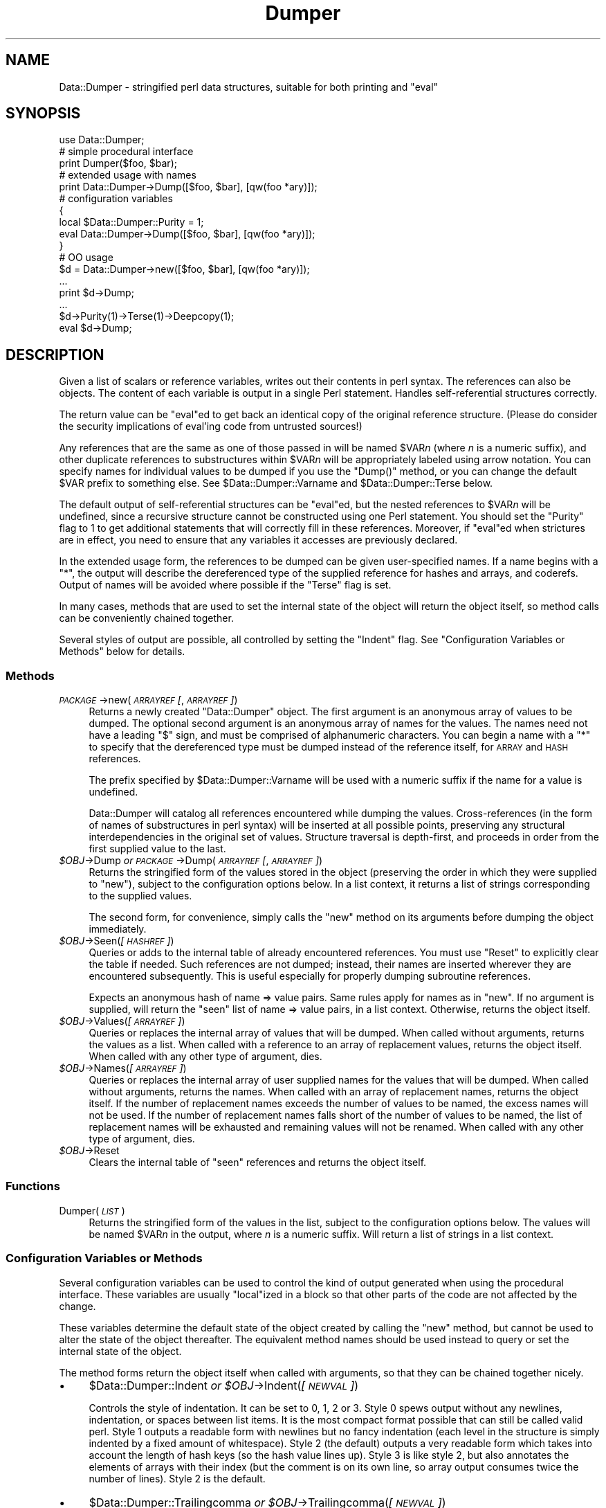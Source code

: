 .\" Automatically generated by Pod::Man 4.09 (Pod::Simple 3.35)
.\"
.\" Standard preamble:
.\" ========================================================================
.de Sp \" Vertical space (when we can't use .PP)
.if t .sp .5v
.if n .sp
..
.de Vb \" Begin verbatim text
.ft CW
.nf
.ne \\$1
..
.de Ve \" End verbatim text
.ft R
.fi
..
.\" Set up some character translations and predefined strings.  \*(-- will
.\" give an unbreakable dash, \*(PI will give pi, \*(L" will give a left
.\" double quote, and \*(R" will give a right double quote.  \*(C+ will
.\" give a nicer C++.  Capital omega is used to do unbreakable dashes and
.\" therefore won't be available.  \*(C` and \*(C' expand to `' in nroff,
.\" nothing in troff, for use with C<>.
.tr \(*W-
.ds C+ C\v'-.1v'\h'-1p'\s-2+\h'-1p'+\s0\v'.1v'\h'-1p'
.ie n \{\
.    ds -- \(*W-
.    ds PI pi
.    if (\n(.H=4u)&(1m=24u) .ds -- \(*W\h'-12u'\(*W\h'-12u'-\" diablo 10 pitch
.    if (\n(.H=4u)&(1m=20u) .ds -- \(*W\h'-12u'\(*W\h'-8u'-\"  diablo 12 pitch
.    ds L" ""
.    ds R" ""
.    ds C` ""
.    ds C' ""
'br\}
.el\{\
.    ds -- \|\(em\|
.    ds PI \(*p
.    ds L" ``
.    ds R" ''
.    ds C`
.    ds C'
'br\}
.\"
.\" Escape single quotes in literal strings from groff's Unicode transform.
.ie \n(.g .ds Aq \(aq
.el       .ds Aq '
.\"
.\" If the F register is >0, we'll generate index entries on stderr for
.\" titles (.TH), headers (.SH), subsections (.SS), items (.Ip), and index
.\" entries marked with X<> in POD.  Of course, you'll have to process the
.\" output yourself in some meaningful fashion.
.\"
.\" Avoid warning from groff about undefined register 'F'.
.de IX
..
.if !\nF .nr F 0
.if \nF>0 \{\
.    de IX
.    tm Index:\\$1\t\\n%\t"\\$2"
..
.    if !\nF==2 \{\
.        nr % 0
.        nr F 2
.    \}
.\}
.\" ========================================================================
.\"
.IX Title "Dumper 3"
.TH Dumper 3 "2018-11-10" "perl v5.26.3" "User Contributed Perl Documentation"
.\" For nroff, turn off justification.  Always turn off hyphenation; it makes
.\" way too many mistakes in technical documents.
.if n .ad l
.nh
.SH "NAME"
Data::Dumper \- stringified perl data structures, suitable for both printing and "eval"
.SH "SYNOPSIS"
.IX Header "SYNOPSIS"
.Vb 1
\&    use Data::Dumper;
\&
\&    # simple procedural interface
\&    print Dumper($foo, $bar);
\&
\&    # extended usage with names
\&    print Data::Dumper\->Dump([$foo, $bar], [qw(foo *ary)]);
\&
\&    # configuration variables
\&    {
\&      local $Data::Dumper::Purity = 1;
\&      eval Data::Dumper\->Dump([$foo, $bar], [qw(foo *ary)]);
\&    }
\&
\&    # OO usage
\&    $d = Data::Dumper\->new([$foo, $bar], [qw(foo *ary)]);
\&       ...
\&    print $d\->Dump;
\&       ...
\&    $d\->Purity(1)\->Terse(1)\->Deepcopy(1);
\&    eval $d\->Dump;
.Ve
.SH "DESCRIPTION"
.IX Header "DESCRIPTION"
Given a list of scalars or reference variables, writes out their contents in
perl syntax. The references can also be objects.  The content of each
variable is output in a single Perl statement.  Handles self-referential
structures correctly.
.PP
The return value can be \f(CW\*(C`eval\*(C'\fRed to get back an identical copy of the
original reference structure.  (Please do consider the security implications
of eval'ing code from untrusted sources!)
.PP
Any references that are the same as one of those passed in will be named
\&\f(CW$VAR\fR\fIn\fR (where \fIn\fR is a numeric suffix), and other duplicate references
to substructures within \f(CW$VAR\fR\fIn\fR will be appropriately labeled using arrow
notation.  You can specify names for individual values to be dumped if you
use the \f(CW\*(C`Dump()\*(C'\fR method, or you can change the default \f(CW$VAR\fR prefix to
something else.  See \f(CW$Data::Dumper::Varname\fR and \f(CW$Data::Dumper::Terse\fR
below.
.PP
The default output of self-referential structures can be \f(CW\*(C`eval\*(C'\fRed, but the
nested references to \f(CW$VAR\fR\fIn\fR will be undefined, since a recursive
structure cannot be constructed using one Perl statement.  You should set the
\&\f(CW\*(C`Purity\*(C'\fR flag to 1 to get additional statements that will correctly fill in
these references.  Moreover, if \f(CW\*(C`eval\*(C'\fRed when strictures are in effect,
you need to ensure that any variables it accesses are previously declared.
.PP
In the extended usage form, the references to be dumped can be given
user-specified names.  If a name begins with a \f(CW\*(C`*\*(C'\fR, the output will
describe the dereferenced type of the supplied reference for hashes and
arrays, and coderefs.  Output of names will be avoided where possible if
the \f(CW\*(C`Terse\*(C'\fR flag is set.
.PP
In many cases, methods that are used to set the internal state of the
object will return the object itself, so method calls can be conveniently
chained together.
.PP
Several styles of output are possible, all controlled by setting
the \f(CW\*(C`Indent\*(C'\fR flag.  See \*(L"Configuration Variables or Methods\*(R" below
for details.
.SS "Methods"
.IX Subsection "Methods"
.IP "\fI\s-1PACKAGE\s0\fR\->new(\fI\s-1ARRAYREF\s0 [\fR, \fI\s-1ARRAYREF\s0]\fR)" 4
.IX Item "PACKAGE->new(ARRAYREF [, ARRAYREF])"
Returns a newly created \f(CW\*(C`Data::Dumper\*(C'\fR object.  The first argument is an
anonymous array of values to be dumped.  The optional second argument is an
anonymous array of names for the values.  The names need not have a leading
\&\f(CW\*(C`$\*(C'\fR sign, and must be comprised of alphanumeric characters.  You can begin
a name with a \f(CW\*(C`*\*(C'\fR to specify that the dereferenced type must be dumped
instead of the reference itself, for \s-1ARRAY\s0 and \s-1HASH\s0 references.
.Sp
The prefix specified by \f(CW$Data::Dumper::Varname\fR will be used with a
numeric suffix if the name for a value is undefined.
.Sp
Data::Dumper will catalog all references encountered while dumping the
values. Cross-references (in the form of names of substructures in perl
syntax) will be inserted at all possible points, preserving any structural
interdependencies in the original set of values.  Structure traversal is
depth-first,  and proceeds in order from the first supplied value to
the last.
.IP "\fI\f(CI$OBJ\fI\fR\->Dump  \fIor\fR  \fI\s-1PACKAGE\s0\fR\->Dump(\fI\s-1ARRAYREF\s0 [\fR, \fI\s-1ARRAYREF\s0]\fR)" 4
.IX Item "$OBJ->Dump or PACKAGE->Dump(ARRAYREF [, ARRAYREF])"
Returns the stringified form of the values stored in the object (preserving
the order in which they were supplied to \f(CW\*(C`new\*(C'\fR), subject to the
configuration options below.  In a list context, it returns a list
of strings corresponding to the supplied values.
.Sp
The second form, for convenience, simply calls the \f(CW\*(C`new\*(C'\fR method on its
arguments before dumping the object immediately.
.IP "\fI\f(CI$OBJ\fI\fR\->Seen(\fI[\s-1HASHREF\s0]\fR)" 4
.IX Item "$OBJ->Seen([HASHREF])"
Queries or adds to the internal table of already encountered references.
You must use \f(CW\*(C`Reset\*(C'\fR to explicitly clear the table if needed.  Such
references are not dumped; instead, their names are inserted wherever they
are encountered subsequently.  This is useful especially for properly
dumping subroutine references.
.Sp
Expects an anonymous hash of name => value pairs.  Same rules apply for names
as in \f(CW\*(C`new\*(C'\fR.  If no argument is supplied, will return the \*(L"seen\*(R" list of
name => value pairs, in a list context.  Otherwise, returns the object
itself.
.IP "\fI\f(CI$OBJ\fI\fR\->Values(\fI[\s-1ARRAYREF\s0]\fR)" 4
.IX Item "$OBJ->Values([ARRAYREF])"
Queries or replaces the internal array of values that will be dumped.  When
called without arguments, returns the values as a list.  When called with a
reference to an array of replacement values, returns the object itself.  When
called with any other type of argument, dies.
.IP "\fI\f(CI$OBJ\fI\fR\->Names(\fI[\s-1ARRAYREF\s0]\fR)" 4
.IX Item "$OBJ->Names([ARRAYREF])"
Queries or replaces the internal array of user supplied names for the values
that will be dumped.  When called without arguments, returns the names.  When
called with an array of replacement names, returns the object itself.  If the
number of replacement names exceeds the number of values to be named, the
excess names will not be used.  If the number of replacement names falls short
of the number of values to be named, the list of replacement names will be
exhausted and remaining values will not be renamed.  When
called with any other type of argument, dies.
.IP "\fI\f(CI$OBJ\fI\fR\->Reset" 4
.IX Item "$OBJ->Reset"
Clears the internal table of \*(L"seen\*(R" references and returns the object
itself.
.SS "Functions"
.IX Subsection "Functions"
.IP "Dumper(\fI\s-1LIST\s0\fR)" 4
.IX Item "Dumper(LIST)"
Returns the stringified form of the values in the list, subject to the
configuration options below.  The values will be named \f(CW$VAR\fR\fIn\fR in the
output, where \fIn\fR is a numeric suffix.  Will return a list of strings
in a list context.
.SS "Configuration Variables or Methods"
.IX Subsection "Configuration Variables or Methods"
Several configuration variables can be used to control the kind of output
generated when using the procedural interface.  These variables are usually
\&\f(CW\*(C`local\*(C'\fRized in a block so that other parts of the code are not affected by
the change.
.PP
These variables determine the default state of the object created by calling
the \f(CW\*(C`new\*(C'\fR method, but cannot be used to alter the state of the object
thereafter.  The equivalent method names should be used instead to query
or set the internal state of the object.
.PP
The method forms return the object itself when called with arguments,
so that they can be chained together nicely.
.IP "\(bu" 4
\&\f(CW$Data::Dumper::Indent\fR  \fIor\fR  \fI\f(CI$OBJ\fI\fR\->Indent(\fI[\s-1NEWVAL\s0]\fR)
.Sp
Controls the style of indentation.  It can be set to 0, 1, 2 or 3.  Style 0
spews output without any newlines, indentation, or spaces between list
items.  It is the most compact format possible that can still be called
valid perl.  Style 1 outputs a readable form with newlines but no fancy
indentation (each level in the structure is simply indented by a fixed
amount of whitespace).  Style 2 (the default) outputs a very readable form
which takes into account the length of hash keys (so the hash value lines
up).  Style 3 is like style 2, but also annotates the elements of arrays
with their index (but the comment is on its own line, so array output
consumes twice the number of lines).  Style 2 is the default.
.IP "\(bu" 4
\&\f(CW$Data::Dumper::Trailingcomma\fR  \fIor\fR  \fI\f(CI$OBJ\fI\fR\->Trailingcomma(\fI[\s-1NEWVAL\s0]\fR)
.Sp
Controls whether a comma is added after the last element of an array or
hash. Even when true, no comma is added between the last element of an array
or hash and a closing bracket when they appear on the same line. The default
is false.
.IP "\(bu" 4
\&\f(CW$Data::Dumper::Purity\fR  \fIor\fR  \fI\f(CI$OBJ\fI\fR\->Purity(\fI[\s-1NEWVAL\s0]\fR)
.Sp
Controls the degree to which the output can be \f(CW\*(C`eval\*(C'\fRed to recreate the
supplied reference structures.  Setting it to 1 will output additional perl
statements that will correctly recreate nested references.  The default is
0.
.IP "\(bu" 4
\&\f(CW$Data::Dumper::Pad\fR  \fIor\fR  \fI\f(CI$OBJ\fI\fR\->Pad(\fI[\s-1NEWVAL\s0]\fR)
.Sp
Specifies the string that will be prefixed to every line of the output.
Empty string by default.
.IP "\(bu" 4
\&\f(CW$Data::Dumper::Varname\fR  \fIor\fR  \fI\f(CI$OBJ\fI\fR\->Varname(\fI[\s-1NEWVAL\s0]\fR)
.Sp
Contains the prefix to use for tagging variable names in the output. The
default is \*(L"\s-1VAR\*(R".\s0
.IP "\(bu" 4
\&\f(CW$Data::Dumper::Useqq\fR  \fIor\fR  \fI\f(CI$OBJ\fI\fR\->Useqq(\fI[\s-1NEWVAL\s0]\fR)
.Sp
When set, enables the use of double quotes for representing string values.
Whitespace other than space will be represented as \f(CW\*(C`[\en\et\er]\*(C'\fR, \*(L"unsafe\*(R"
characters will be backslashed, and unprintable characters will be output as
quoted octal integers.  The default is 0.
.IP "\(bu" 4
\&\f(CW$Data::Dumper::Terse\fR  \fIor\fR  \fI\f(CI$OBJ\fI\fR\->Terse(\fI[\s-1NEWVAL\s0]\fR)
.Sp
When set, Data::Dumper will emit single, non-self-referential values as
atoms/terms rather than statements.  This means that the \f(CW$VAR\fR\fIn\fR names
will be avoided where possible, but be advised that such output may not
always be parseable by \f(CW\*(C`eval\*(C'\fR.
.IP "\(bu" 4
\&\f(CW$Data::Dumper::Freezer\fR  \fIor\fR  $\fI\s-1OBJ\s0\fR\->Freezer(\fI[\s-1NEWVAL\s0]\fR)
.Sp
Can be set to a method name, or to an empty string to disable the feature.
Data::Dumper will invoke that method via the object before attempting to
stringify it.  This method can alter the contents of the object (if, for
instance, it contains data allocated from C), and even rebless it in a
different package.  The client is responsible for making sure the specified
method can be called via the object, and that the object ends up containing
only perl data types after the method has been called.  Defaults to an empty
string.
.Sp
If an object does not support the method specified (determined using
\&\fIUNIVERSAL::can()\fR) then the call will be skipped.  If the method dies a
warning will be generated.
.IP "\(bu" 4
\&\f(CW$Data::Dumper::Toaster\fR  \fIor\fR  $\fI\s-1OBJ\s0\fR\->Toaster(\fI[\s-1NEWVAL\s0]\fR)
.Sp
Can be set to a method name, or to an empty string to disable the feature.
Data::Dumper will emit a method call for any objects that are to be dumped
using the syntax \f(CW\*(C`bless(DATA, CLASS)\->METHOD()\*(C'\fR.  Note that this means that
the method specified will have to perform any modifications required on the
object (like creating new state within it, and/or reblessing it in a
different package) and then return it.  The client is responsible for making
sure the method can be called via the object, and that it returns a valid
object.  Defaults to an empty string.
.IP "\(bu" 4
\&\f(CW$Data::Dumper::Deepcopy\fR  \fIor\fR  $\fI\s-1OBJ\s0\fR\->Deepcopy(\fI[\s-1NEWVAL\s0]\fR)
.Sp
Can be set to a boolean value to enable deep copies of structures.
Cross-referencing will then only be done when absolutely essential
(i.e., to break reference cycles).  Default is 0.
.IP "\(bu" 4
\&\f(CW$Data::Dumper::Quotekeys\fR  \fIor\fR  $\fI\s-1OBJ\s0\fR\->Quotekeys(\fI[\s-1NEWVAL\s0]\fR)
.Sp
Can be set to a boolean value to control whether hash keys are quoted.
A defined false value will avoid quoting hash keys when it looks like a simple
string.  Default is 1, which will always enclose hash keys in quotes.
.IP "\(bu" 4
\&\f(CW$Data::Dumper::Bless\fR  \fIor\fR  $\fI\s-1OBJ\s0\fR\->Bless(\fI[\s-1NEWVAL\s0]\fR)
.Sp
Can be set to a string that specifies an alternative to the \f(CW\*(C`bless\*(C'\fR
builtin operator used to create objects.  A function with the specified
name should exist, and should accept the same arguments as the builtin.
Default is \f(CW\*(C`bless\*(C'\fR.
.IP "\(bu" 4
\&\f(CW$Data::Dumper::Pair\fR  \fIor\fR  $\fI\s-1OBJ\s0\fR\->Pair(\fI[\s-1NEWVAL\s0]\fR)
.Sp
Can be set to a string that specifies the separator between hash keys
and values. To dump nested hash, array and scalar values to JavaScript,
use: \f(CW\*(C`$Data::Dumper::Pair = \*(Aq : \*(Aq;\*(C'\fR. Implementing \f(CW\*(C`bless\*(C'\fR in JavaScript
is left as an exercise for the reader.
A function with the specified name exists, and accepts the same arguments
as the builtin.
.Sp
Default is: \f(CW\*(C` => \*(C'\fR.
.IP "\(bu" 4
\&\f(CW$Data::Dumper::Maxdepth\fR  \fIor\fR  $\fI\s-1OBJ\s0\fR\->Maxdepth(\fI[\s-1NEWVAL\s0]\fR)
.Sp
Can be set to a positive integer that specifies the depth beyond which
we don't venture into a structure.  Has no effect when
\&\f(CW\*(C`Data::Dumper::Purity\*(C'\fR is set.  (Useful in debugger when we often don't
want to see more than enough).  Default is 0, which means there is
no maximum depth.
.IP "\(bu" 4
\&\f(CW$Data::Dumper::Maxrecurse\fR  \fIor\fR  $\fI\s-1OBJ\s0\fR\->Maxrecurse(\fI[\s-1NEWVAL\s0]\fR)
.Sp
Can be set to a positive integer that specifies the depth beyond which
recursion into a structure will throw an exception.  This is intended
as a security measure to prevent perl running out of stack space when
dumping an excessively deep structure.  Can be set to 0 to remove the
limit.  Default is 1000.
.IP "\(bu" 4
\&\f(CW$Data::Dumper::Useperl\fR  \fIor\fR  $\fI\s-1OBJ\s0\fR\->Useperl(\fI[\s-1NEWVAL\s0]\fR)
.Sp
Can be set to a boolean value which controls whether the pure Perl
implementation of \f(CW\*(C`Data::Dumper\*(C'\fR is used. The \f(CW\*(C`Data::Dumper\*(C'\fR module is
a dual implementation, with almost all functionality written in both
pure Perl and also in \s-1XS\s0 ('C'). Since the \s-1XS\s0 version is much faster, it
will always be used if possible. This option lets you override the
default behavior, usually for testing purposes only. Default is 0, which
means the \s-1XS\s0 implementation will be used if possible.
.IP "\(bu" 4
\&\f(CW$Data::Dumper::Sortkeys\fR  \fIor\fR  $\fI\s-1OBJ\s0\fR\->Sortkeys(\fI[\s-1NEWVAL\s0]\fR)
.Sp
Can be set to a boolean value to control whether hash keys are dumped in
sorted order. A true value will cause the keys of all hashes to be
dumped in Perl's default sort order. Can also be set to a subroutine
reference which will be called for each hash that is dumped. In this
case \f(CW\*(C`Data::Dumper\*(C'\fR will call the subroutine once for each hash,
passing it the reference of the hash. The purpose of the subroutine is
to return a reference to an array of the keys that will be dumped, in
the order that they should be dumped. Using this feature, you can
control both the order of the keys, and which keys are actually used. In
other words, this subroutine acts as a filter by which you can exclude
certain keys from being dumped. Default is 0, which means that hash keys
are not sorted.
.IP "\(bu" 4
\&\f(CW$Data::Dumper::Deparse\fR  \fIor\fR  $\fI\s-1OBJ\s0\fR\->Deparse(\fI[\s-1NEWVAL\s0]\fR)
.Sp
Can be set to a boolean value to control whether code references are
turned into perl source code. If set to a true value, \f(CW\*(C`B::Deparse\*(C'\fR
will be used to get the source of the code reference. In older versions,
using this option imposed a significant performance penalty when dumping
parts of a data structure other than code references, but that is no
longer the case.
.Sp
Caution : use this option only if you know that your coderefs will be
properly reconstructed by \f(CW\*(C`B::Deparse\*(C'\fR.
.IP "\(bu" 4
\&\f(CW$Data::Dumper::Sparseseen\fR \fIor\fR  $\fI\s-1OBJ\s0\fR\->Sparseseen(\fI[\s-1NEWVAL\s0]\fR)
.Sp
By default, Data::Dumper builds up the \*(L"seen\*(R" hash of scalars that
it has encountered during serialization. This is very expensive.
This seen hash is necessary to support and even just detect circular
references. It is exposed to the user via the \f(CW\*(C`Seen()\*(C'\fR call both
for writing and reading.
.Sp
If you, as a user, do not need explicit access to the \*(L"seen\*(R" hash,
then you can set the \f(CW\*(C`Sparseseen\*(C'\fR option to allow Data::Dumper
to eschew building the \*(L"seen\*(R" hash for scalars that are known not
to possess more than one reference. This speeds up serialization
considerably if you use the \s-1XS\s0 implementation.
.Sp
Note: If you turn on \f(CW\*(C`Sparseseen\*(C'\fR, then you must not rely on the
content of the seen hash since its contents will be an
implementation detail!
.SS "Exports"
.IX Subsection "Exports"
.IP "Dumper" 4
.IX Item "Dumper"
.SH "EXAMPLES"
.IX Header "EXAMPLES"
Run these code snippets to get a quick feel for the behavior of this
module.  When you are through with these examples, you may want to
add or change the various configuration variables described above,
to see their behavior.  (See the testsuite in the Data::Dumper
distribution for more examples.)
.PP
.Vb 1
\&    use Data::Dumper;
\&
\&    package Foo;
\&    sub new {bless {\*(Aqa\*(Aq => 1, \*(Aqb\*(Aq => sub { return "foo" }}, $_[0]};
\&
\&    package Fuz;                       # a weird REF\-REF\-SCALAR object
\&    sub new {bless \e($_ = \e \*(Aqfu\e\*(Aqz\*(Aq), $_[0]};
\&
\&    package main;
\&    $foo = Foo\->new;
\&    $fuz = Fuz\->new;
\&    $boo = [ 1, [], "abcd", \e*foo,
\&             {1 => \*(Aqa\*(Aq, 023 => \*(Aqb\*(Aq, 0x45 => \*(Aqc\*(Aq},
\&             \e\e"p\eq\e\*(Aqr", $foo, $fuz];
\&
\&    ########
\&    # simple usage
\&    ########
\&
\&    $bar = eval(Dumper($boo));
\&    print($@) if $@;
\&    print Dumper($boo), Dumper($bar);  # pretty print (no array indices)
\&
\&    $Data::Dumper::Terse = 1;        # don\*(Aqt output names where feasible
\&    $Data::Dumper::Indent = 0;       # turn off all pretty print
\&    print Dumper($boo), "\en";
\&
\&    $Data::Dumper::Indent = 1;       # mild pretty print
\&    print Dumper($boo);
\&
\&    $Data::Dumper::Indent = 3;       # pretty print with array indices
\&    print Dumper($boo);
\&
\&    $Data::Dumper::Useqq = 1;        # print strings in double quotes
\&    print Dumper($boo);
\&
\&    $Data::Dumper::Pair = " : ";     # specify hash key/value separator
\&    print Dumper($boo);
\&
\&
\&    ########
\&    # recursive structures
\&    ########
\&
\&    @c = (\*(Aqc\*(Aq);
\&    $c = \e@c;
\&    $b = {};
\&    $a = [1, $b, $c];
\&    $b\->{a} = $a;
\&    $b\->{b} = $a\->[1];
\&    $b\->{c} = $a\->[2];
\&    print Data::Dumper\->Dump([$a,$b,$c], [qw(a b c)]);
\&
\&
\&    $Data::Dumper::Purity = 1;         # fill in the holes for eval
\&    print Data::Dumper\->Dump([$a, $b], [qw(*a b)]); # print as @a
\&    print Data::Dumper\->Dump([$b, $a], [qw(*b a)]); # print as %b
\&
\&
\&    $Data::Dumper::Deepcopy = 1;       # avoid cross\-refs
\&    print Data::Dumper\->Dump([$b, $a], [qw(*b a)]);
\&
\&
\&    $Data::Dumper::Purity = 0;         # avoid cross\-refs
\&    print Data::Dumper\->Dump([$b, $a], [qw(*b a)]);
\&
\&    ########
\&    # deep structures
\&    ########
\&
\&    $a = "pearl";
\&    $b = [ $a ];
\&    $c = { \*(Aqb\*(Aq => $b };
\&    $d = [ $c ];
\&    $e = { \*(Aqd\*(Aq => $d };
\&    $f = { \*(Aqe\*(Aq => $e };
\&    print Data::Dumper\->Dump([$f], [qw(f)]);
\&
\&    $Data::Dumper::Maxdepth = 3;       # no deeper than 3 refs down
\&    print Data::Dumper\->Dump([$f], [qw(f)]);
\&
\&
\&    ########
\&    # object\-oriented usage
\&    ########
\&
\&    $d = Data::Dumper\->new([$a,$b], [qw(a b)]);
\&    $d\->Seen({\*(Aq*c\*(Aq => $c});            # stash a ref without printing it
\&    $d\->Indent(3);
\&    print $d\->Dump;
\&    $d\->Reset\->Purity(0);              # empty the seen cache
\&    print join "\-\-\-\-\en", $d\->Dump;
\&
\&
\&    ########
\&    # persistence
\&    ########
\&
\&    package Foo;
\&    sub new { bless { state => \*(Aqawake\*(Aq }, shift }
\&    sub Freeze {
\&        my $s = shift;
\&        print STDERR "preparing to sleep\en";
\&        $s\->{state} = \*(Aqasleep\*(Aq;
\&        return bless $s, \*(AqFoo::ZZZ\*(Aq;
\&    }
\&
\&    package Foo::ZZZ;
\&    sub Thaw {
\&        my $s = shift;
\&        print STDERR "waking up\en";
\&        $s\->{state} = \*(Aqawake\*(Aq;
\&        return bless $s, \*(AqFoo\*(Aq;
\&    }
\&
\&    package main;
\&    use Data::Dumper;
\&    $a = Foo\->new;
\&    $b = Data::Dumper\->new([$a], [\*(Aqc\*(Aq]);
\&    $b\->Freezer(\*(AqFreeze\*(Aq);
\&    $b\->Toaster(\*(AqThaw\*(Aq);
\&    $c = $b\->Dump;
\&    print $c;
\&    $d = eval $c;
\&    print Data::Dumper\->Dump([$d], [\*(Aqd\*(Aq]);
\&
\&
\&    ########
\&    # symbol substitution (useful for recreating CODE refs)
\&    ########
\&
\&    sub foo { print "foo speaking\en" }
\&    *other = \e&foo;
\&    $bar = [ \e&other ];
\&    $d = Data::Dumper\->new([\e&other,$bar],[\*(Aq*other\*(Aq,\*(Aqbar\*(Aq]);
\&    $d\->Seen({ \*(Aq*foo\*(Aq => \e&foo });
\&    print $d\->Dump;
\&
\&
\&    ########
\&    # sorting and filtering hash keys
\&    ########
\&
\&    $Data::Dumper::Sortkeys = \e&my_filter;
\&    my $foo = { map { (ord, "$_$_$_") } \*(AqI\*(Aq..\*(AqQ\*(Aq };
\&    my $bar = { %$foo };
\&    my $baz = { reverse %$foo };
\&    print Dumper [ $foo, $bar, $baz ];
\&
\&    sub my_filter {
\&        my ($hash) = @_;
\&        # return an array ref containing the hash keys to dump
\&        # in the order that you want them to be dumped
\&        return [
\&          # Sort the keys of %$foo in reverse numeric order
\&            $hash eq $foo ? (sort {$b <=> $a} keys %$hash) :
\&          # Only dump the odd number keys of %$bar
\&            $hash eq $bar ? (grep {$_ % 2} keys %$hash) :
\&          # Sort keys in default order for all other hashes
\&            (sort keys %$hash)
\&        ];
\&    }
.Ve
.SH "BUGS"
.IX Header "BUGS"
Due to limitations of Perl subroutine call semantics, you cannot pass an
array or hash.  Prepend it with a \f(CW\*(C`\e\*(C'\fR to pass its reference instead.  This
will be remedied in time, now that Perl has subroutine prototypes.
For now, you need to use the extended usage form, and prepend the
name with a \f(CW\*(C`*\*(C'\fR to output it as a hash or array.
.PP
\&\f(CW\*(C`Data::Dumper\*(C'\fR cheats with \s-1CODE\s0 references.  If a code reference is
encountered in the structure being processed (and if you haven't set
the \f(CW\*(C`Deparse\*(C'\fR flag), an anonymous subroutine that
contains the string '\*(L"\s-1DUMMY\*(R"\s0' will be inserted in its place, and a warning
will be printed if \f(CW\*(C`Purity\*(C'\fR is set.  You can \f(CW\*(C`eval\*(C'\fR the result, but bear
in mind that the anonymous sub that gets created is just a placeholder.
Even using the \f(CW\*(C`Deparse\*(C'\fR flag will in some cases produce results that
behave differently after being passed to \f(CW\*(C`eval\*(C'\fR; see the documentation
for B::Deparse.
.PP
\&\s-1SCALAR\s0 objects have the weirdest looking \f(CW\*(C`bless\*(C'\fR workaround.
.PP
Pure Perl version of \f(CW\*(C`Data::Dumper\*(C'\fR escapes \s-1UTF\-8\s0 strings correctly
only in Perl 5.8.0 and later.
.SS "\s-1NOTE\s0"
.IX Subsection "NOTE"
Starting from Perl 5.8.1 different runs of Perl will have different
ordering of hash keys.  The change was done for greater security,
see \*(L"Algorithmic Complexity Attacks\*(R" in perlsec.  This means that
different runs of Perl will have different Data::Dumper outputs if
the data contains hashes.  If you need to have identical Data::Dumper
outputs from different runs of Perl, use the environment variable
\&\s-1PERL_HASH_SEED,\s0 see \*(L"\s-1PERL_HASH_SEED\*(R"\s0 in perlrun.  Using this restores
the old (platform-specific) ordering: an even prettier solution might
be to use the \f(CW\*(C`Sortkeys\*(C'\fR filter of Data::Dumper.
.SH "AUTHOR"
.IX Header "AUTHOR"
Gurusamy Sarathy        gsar@activestate.com
.PP
Copyright (c) 1996\-2017 Gurusamy Sarathy. All rights reserved.
This program is free software; you can redistribute it and/or
modify it under the same terms as Perl itself.
.SH "VERSION"
.IX Header "VERSION"
Version 2.173
.SH "SEE ALSO"
.IX Header "SEE ALSO"
\&\fIperl\fR\|(1)
